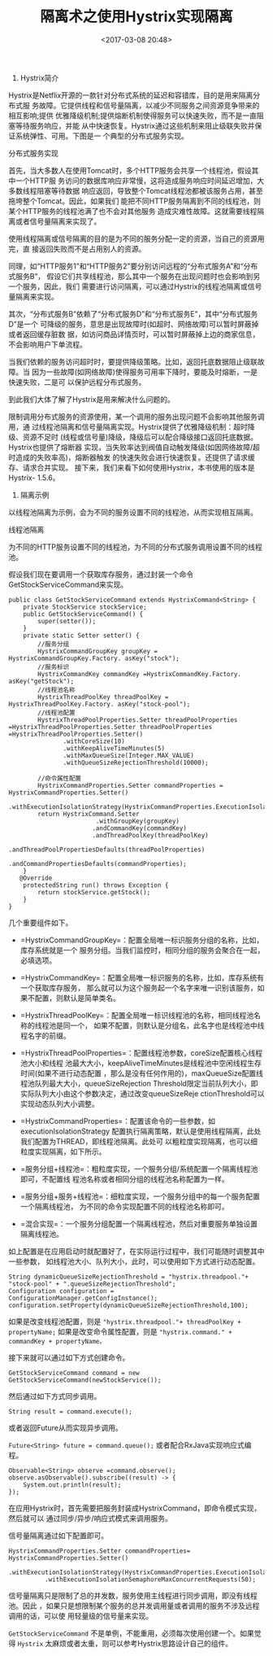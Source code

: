 #+title: 隔离术之使用Hystrix实现隔离
#+date: <2017-03-08 20:48>
#+filetags: java


1. Hystrix简介

Hystrix是Netflix开源的一款针对分布式系统的延迟和容错库，目的是用来隔离分布式服
务故障。它提供线程和信号量隔离，以减少不同服务之间资源竞争带来的相互影响;提供
优雅降级机制;提供熔断机制使得服务可以快速失败，而不是一直阻塞等待服务响应，并能
从中快速恢复。Hystrix通过这些机制来阻止级联失败并保证系统弹性、可用。下图是一
个典型的分布式服务实现。

#+CAPTION: 1.jpg

[[./images/2017-03-08-hystrix/1.jpg]]
分布式服务实现

首先，当大多数人在使用Tomcat时，多个HTTP服务会共享一个线程池，假设其中一个HTTP服
务访问的数据库响应非常慢，这将造成服务响应时间延迟增加，大多数线程阻塞等待数据
响应返回，导致整个Tomcat线程池都被该服务占用，甚至拖垮整个Tomcat。因此，如果我们
能把不同HTTP服务隔离到不同的线程池，则某个HTTP服务的线程池满了也不会对其他服务
造成灾难性故障。这就需要线程隔离或者信号量隔离来实现了。

使用线程隔离或信号隔离的目的是为不同的服务分配一定的资源，当自己的资源用完，直
接返回失败而不是占用别人的资源。

同理，如“HTTP服务1”和“HTTP服务2”要分别访问远程的“分布式服务A”和“分布式服务B”，
假设它们共享线程池，那么其中一个服务在出现问题时也会影响到另一个服务，因此，我们
需要进行访问隔离，可以通过Hystrix的线程池隔离或信号量隔离来实现。

其次，“分布式服务B”依赖了“分布式服务D”和“分布式服务E”，其中“分布式服务D”是一个
可降级的服务，意思是出现故障时(如超时、网络故障)可以暂时屏蔽掉或者返回缓存脏数
据，如访问商品详情页时，可以暂时屏蔽掉上边的商家信息，不会影响用户下单流程。

当我们依赖的服务访问超时时，要提供降级策略。比如，返回托底数据阻止级联故障。当
因为一些故障(如网络故障)使得服务可用率下降时，要能及时熔断，一是快速失败，二是可
以保护远程分布式服务。

到此我们大体了解了Hystrix是用来解决什么问题的。

限制调用分布式服务的资源使用，某一个调用的服务出现问题不会影响其他服务调用，通
过线程池隔离和信号量隔离实现。Hystrix提供了优雅降级机制：超时降级、资源不足时
(线程或信号量)降级，降级后可以配合降级接口返回托底数据。Hystrix也提供了熔断器
实现，当失败率达到阀值自动触发降级(如因网络故障/超时造成的失败率高)，熔断器触发
的快速失败会进行快速恢复。还提供了请求缓存、请求合并实现。
接下来，我们来看下如何使用Hystrix，本书使用的版本是Hystrix- 1.5.6。

2. 隔离示例

以线程池隔离为示例，会为不同的服务设置不同的线程池，从而实现相互隔离。
[[./images/2017-03-08-hystrix/2.jpg]]

线程池隔离

为不同的HTTP服务设置不同的线程池，为不同的分布式服务调用设置不同的线程池。

假设我们现在要调用一个获取库存服务，通过封装一个命令GetStockServiceCommand来实现。

#+BEGIN_EXAMPLE
    public class GetStockServiceCommand extends HystrixCommand<String> {
        private StockService stockService;
        public GetStockServiceCommand() {
            super(setter());
        }
        private static Setter setter() {
            //服务分组
            HystrixCommandGroupKey groupKey = HystrixCommandGroupKey.Factory. asKey("stock");
            //服务标识
            HystrixCommandKey commandKey =HystrixCommandKey.Factory. asKey("getStock");
            //线程池名称
            HystrixThreadPoolKey threadPoolKey = HystrixThreadPoolKey.Factory. asKey("stock-pool");
            //线程池配置
            HystrixThreadPoolProperties.Setter threadPoolProperties =HystrixThreadPoolProperties.Setter threadPoolProperties =HystrixThreadPoolProperties.Setter()
                   .withCoreSize(10)
                   .withKeepAliveTimeMinutes(5)
                   .withMaxQueueSize(Integer.MAX_VALUE)
                   .withQueueSizeRejectionThreshold(10000);

            //命令属性配置
            HystrixCommandProperties.Setter commandProperties = HystrixCommandProperties.Setter()
                   .withExecutionIsolationStrategy(HystrixCommandProperties.ExecutionIsolationStrategy.THREAD);
            return HystrixCommand.Setter
                            .withGroupKey(groupKey)
                           .andCommandKey(commandKey)
                           .andThreadPoolKey(threadPoolKey)
                           .andThreadPoolPropertiesDefaults(threadPoolProperties)
                            .andCommandPropertiesDefaults(commandProperties);
        }
       @Override
        protectedString run() throws Exception {
            return stockService.getStock();
        }
    }
#+END_EXAMPLE

几个重要组件如下。

-  =HystrixCommandGroupKey=：配置全局唯一标识服务分组的名称，比如，库存系统就是一个
   服务分组。当我们监控时，相同分组的服务会聚合在一起，必填选项。

-  =HystrixCommandKey=：配置全局唯一标识服务的名称，比如，库存系统有一个获取库存服务，
   那么就可以为这个服务起一个名字来唯一识别该服务，如果不配置，则默认是简单类名。

-  =HystrixThreadPoolKey=：配置全局唯一标识线程池的名称，相同线程池名称的线程池是同一个，
   如果不配置，则默认是分组名，此名字也是线程池中线程名字的前缀。

-  =HystrixThreadPoolProperties=：配置线程池参数，coreSize配置核心线程池大小和线程
   池最大大小，keepAliveTimeMinutes是线程池中空闲线程生存时间(如果不进行动态配置
   ，那么是没有任何作用的)，maxQueueSize配置线程池队列最大大小，queueSizeRejection
   Threshold限定当前队列大小，即实际队列大小由这个参数决定，通过改变queueSizeReje
   ctionThreshold可以实现动态队列大小调整。

-  =HystrixCommandProperties=：配置该命令的一些参数，如executionIsolationStrategy
   配置执行隔离策略，默认是使用线程隔离，此处我们配置为THREAD，即线程池隔离。此处可
   以粗粒度实现隔离，也可以细粒度实现隔离，如下所示。

-  =服务分组+线程池=：粗粒度实现，一个服务分组/系统配置一个隔离线程池即可，不配置线
   程池名称或者相同分组的线程池名称配置为一样。

-  =服务分组+服务+线程池=：细粒度实现，一个服务分组中的每一个服务配置一个隔离线程池，
   为不同的命令实现配置不同的线程池名称即可。

-  =混合实现=：一个服务分组配置一个隔离线程池，然后对重要服务单独设置隔离线程池。

如上配置是在应用启动时就配置好了，在实际运行过程中，我们可能随时调整其中一些参数，
如线程池大小、队列大小，此时，可以使用如下方式进行动态配置。

#+BEGIN_EXAMPLE
    String dynamicQueueSizeRejectionThreshold = "hystrix.threadpool."+ "stock-pool" + ".queueSizeRejectionThreshold";
    Configuration configuration = ConfigurationManager.getConfigInstance();
    configuration.setProperty(dynamicQueueSizeRejectionThreshold,100);
#+END_EXAMPLE

如果是改变线程池配置，则是
="hystrix.threadpool."+ threadPoolKey + propertyName;=
如果是改变命令属性配置，则是
="hystrix.command." + commandKey + propertyName。=

接下来就可以通过如下方式创建命令。

=GetStockServiceCommand command = new GetStockServiceCommand(newStockService());=

然后通过如下方式同步调用。

=String result = command.execute();=

或者返回Future从而实现异步调用。

=Future<String> future = command.queue();=
或者配合RxJava实现响应式编程。

#+BEGIN_EXAMPLE
    Observable<String> observe =command.observe();
    observe.asObservable().subscribe((result) -> {
        System.out.println(result);
    });
#+END_EXAMPLE

在应用Hystrix时，首先需要把服务封装成HystrixCommand，即命令模式实现，然后就可以
通过同步/异步/响应式模式来调用服务。

信号量隔离通过如下配置即可。

#+BEGIN_EXAMPLE
    HystrixCommandProperties.Setter commandProperties= HystrixCommandProperties.Setter()
              .withExecutionIsolationStrategy(HystrixCommandProperties.ExecutionIsolationStrategy.SEMAPHORE)
              .withExecutionIsolationSemaphoreMaxConcurrentRequests(50);
#+END_EXAMPLE

信号量隔离只是限制了总的并发数，服务使用主线程进行同步调用，即没有线程池。因此
，如果只是想限制某个服务的总并发调用量或者调用的服务不涉及远程调用的话，可以使
用轻量级的信号量来实现。

=GetStockServiceCommand=
不是单例，不能重用，必须每次使用创建一个。如果觉得 =Hystrix=
太麻烦或者太重，则可以参考Hystrix思路设计自己的组件。
